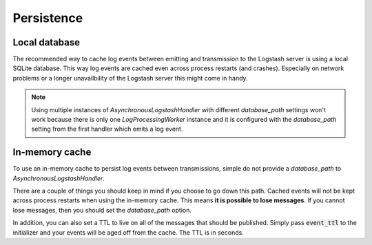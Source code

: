 Persistence
-----------

Local database
^^^^^^^^^^^^^^

The recommended way to cache log events between emitting and
transmission to the Logstash server is using a local SQLite
database. This way log events are cached even across process
restarts (and crashes). Especially on network problems or
a longer unavailbility of the Logstash server this might come in handy.

.. note::
    Using multiple instances of `AsynchronousLogstashHandler` with
    different `database_path` settings won't work because there is only one
    `LogProcessingWorker` instance and it is configured with the
    `database_path` setting from the first handler
    which emits a log event.


In-memory cache
^^^^^^^^^^^^^^^

To use an in-memory cache to persist log events between transmissions,
simple do not provide a `database_path` to `AsynchronousLogstashHandler`.

There are a couple of things you should keep in mind if you choose to go down this path.
Cached events will not be kept across process restarts when using the in-memory cache.
This means **it is possible to lose messages**.
If you cannot lose messages, then you should set the `database_path` option.

In addition, you can also set a TTL to live on all of the messages that should be published. Simply
pass :code:`event_ttl` to the initializer and your events will be aged off from the cache. The TTL
is in seconds.
